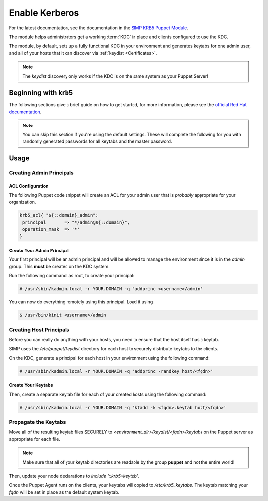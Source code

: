 .. _ug-howto-enable-kerberos:

Enable Kerberos
===============

For the latest documentation, see the documentation in the
`SIMP KRB5 Puppet Module`_.

The module helps administrators get a working :term:`KDC` in place and clients
configured to use the KDC.

The module, by default, sets up a fully functional KDC in your environment and
generates keytabs for one admin user, and all of your hosts that it can
discover via :ref:`keydist <Certificates>`.

.. note::
  The `keydist` discovery only works if the KDC is on the same system as your
  Puppet Server!

Beginning with krb5
-------------------

The following sections give a brief guide on how to get started, for more
information, please see the `official Red Hat documentation`_.

.. note::
  You can skip this section if you're using the default settings. These will
  complete the following for you with randomly generated passwords for all
  keytabs and the master password.

Usage
-----

Creating Admin Principals
^^^^^^^^^^^^^^^^^^^^^^^^^

ACL Configuration
"""""""""""""""""

The following Puppet code snippet will create an ACL for your admin user that
is *probably* appropriate for your organization.

.. code:: ruby

  krb5_acl{ "${::domain}_admin":
   principal       => "*/admin@${::domain}",
   operation_mask  => '*'
  }

Create Your Admin Principal
"""""""""""""""""""""""""""

Your first principal will be an admin principal and will be allowed to manage
the environment since it is in the `admin` group. This **must** be created on
the KDC system.

Run the following command, as root, to create your principal:

.. code:: bash

  # /usr/sbin/kadmin.local -r YOUR.DOMAIN -q "addprinc <username>/admin"

You can now do everything remotely using this principal. Load it using

.. code:: bash

  $ /usr/bin/kinit <username>/admin

Creating Host Principals
^^^^^^^^^^^^^^^^^^^^^^^^

Before you can really do anything with your hosts, you need to ensure that the
host itself has a keytab.

SIMP uses the `/etc/puppet/keydist` directory for each host to securely
distribute keytabs to the clients.

On the KDC, generate a principal for each host in your environment using the
following command:

.. code:: bash

  # /usr/sbin/kadmin.local -r YOUR.DOMAIN -q 'addprinc -randkey host/<fqdn>'

Create Your Keytabs
"""""""""""""""""""

Then, create a separate keytab file for each of your created hosts using the
following command:

.. code:: bash

  # /usr/sbin/kadmin.local -r YOUR.DOMAIN -q 'ktadd -k <fqdn>.keytab host/<fqdn>'

Propagate the Keytabs
^^^^^^^^^^^^^^^^^^^^^

Move all of the resulting keytab files SECURELY to
`<environment_dir>/keydist/<fqdn>/keytabs` on the Puppet server as appropriate
for each file.

.. note::

  Make sure that all of your keytab directories are readable by the group
  **puppet** and not the entire world!

Then, update your node declarations to `include '::krb5::keytab'`.

Once the Puppet Agent runs on the clients, your keytabs will copied to
`/etc/krb5_keytabs`. The keytab matching your `fqdn` will be set in place as
the default system keytab.

.. _SIMP KRB5 Puppet Module: https://github.com/simp/pupmod-simp-krb5
.. _official Red Hat documentation: https://access.redhat.com/knowledge/docs/en-US/Red_Hat_Enterprise_Linux/6/html/Managing_Smart_Cards/Configuring_a_Kerberos_5_Server.html
